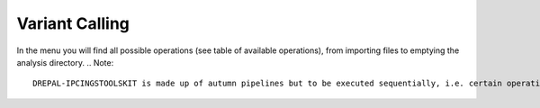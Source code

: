Variant Calling
===============

In the menu you will find all possible operations (see table of available operations), from importing files to emptying the analysis directory.
.. Note::
  DREPAL-IPCINGSTOOLSKIT is made up of autumn pipelines but to be executed sequentially, i.e. certain operations are conditioned by the result of those which precede   them.
